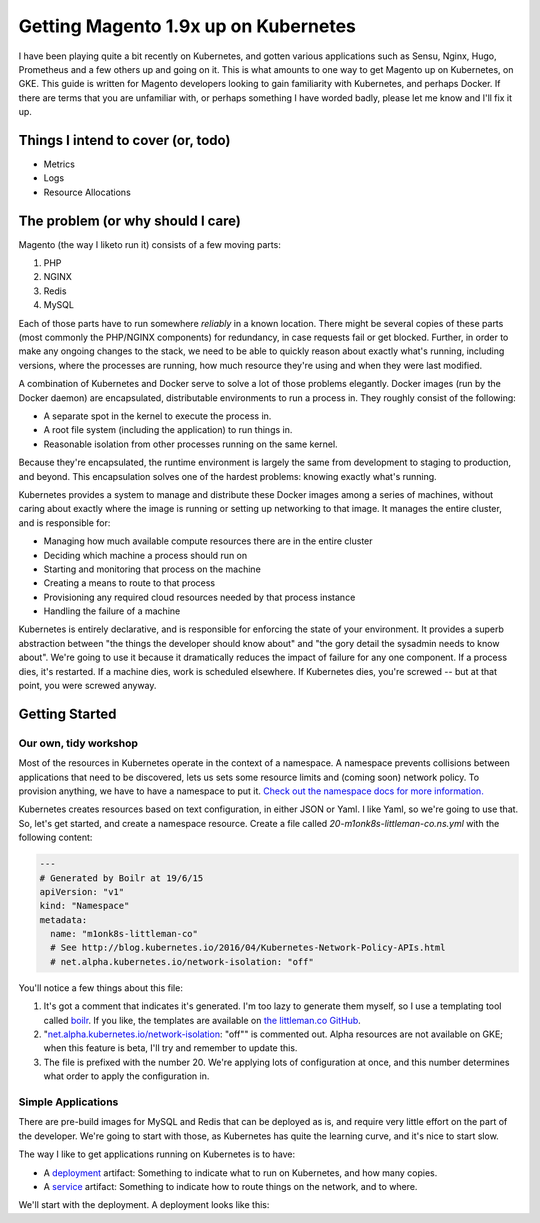 =====================================
Getting Magento 1.9x up on Kubernetes
=====================================

I have been playing quite a bit recently on Kubernetes, and gotten various applications such as Sensu, Nginx, Hugo, Prometheus and a few others up and going on it. This is what amounts to one way to get Magento up on Kubernetes, on GKE. This guide is written for Magento developers looking to gain familiarity with Kubernetes, and perhaps Docker. If there are terms that you are unfamiliar with, or perhaps something I have worded badly, please let me know and I'll fix it up.

Things I intend to cover (or, todo)
-----------------------------------

- Metrics
- Logs
- Resource Allocations

The problem (or why should I care)
----------------------------------

Magento (the way I liketo run it) consists of a few moving parts:

#. PHP
#. NGINX
#. Redis
#. MySQL

Each of those parts have to run somewhere *reliably* in a known location. There might be several copies of these parts (most commonly the PHP/NGINX components) for redundancy, in case requests fail or get blocked. Further, in order to make any ongoing changes to the stack, we need to be able to quickly reason about exactly what's running, including versions, where the processes are running, how much resource they're using and when they were last modified.

A combination of Kubernetes and Docker serve to solve a lot of those problems elegantly. Docker images (run by the Docker daemon) are encapsulated, distributable environments to run a process in. They roughly consist of the following:

- A separate spot in the kernel to execute the process in.
- A root file system (including the application) to run things in.
- Reasonable isolation from other processes running on the same kernel.

Because they're encapsulated, the runtime environment is largely the same from development to staging to production, and beyond. This encapsulation solves one of the hardest problems: knowing exactly what's running.

Kubernetes provides a system to manage and distribute these Docker images among a series of machines, without caring about exactly where the image is running or setting up networking to that image. It manages the entire cluster, and is responsible for:

- Managing how much available compute resources there are in the entire cluster
- Deciding which machine a process should run on
- Starting and monitoring that process on the machine
- Creating a means to route to that process
- Provisioning any required cloud resources needed by that process instance
- Handling the failure of a machine

Kubernetes is entirely declarative, and is responsible for enforcing the state of your environment. It provides a superb abstraction between "the things the developer should know about" and "the gory detail the sysadmin needs to know about". We're going to use it because it dramatically reduces the impact of failure for any one component. If a process dies, it's restarted. If a machine dies, work is scheduled elsewhere. If Kubernetes dies, you're screwed -- but at that point, you were screwed anyway.

Getting Started
---------------

Our own, tidy workshop
""""""""""""""""""""""

Most of the resources in Kubernetes operate in the context of a namespace. A namespace prevents collisions between applications that need to be discovered, lets us sets some resource limits and (coming soon) network policy. To provision anything, we have to have a namespace to put it. `Check out the namespace docs for more information.`_

Kubernetes creates resources based on text configuration, in either JSON or Yaml. I like Yaml, so we're going to use that. So, let's get started, and create a namespace resource. Create a file called `20-m1onk8s-littleman-co.ns.yml` with the following content: 

.. Code:: yaml

  ---
  # Generated by Boilr at 19/6/15
  apiVersion: "v1"
  kind: "Namespace"
  metadata:
    name: "m1onk8s-littleman-co"
    # See http://blog.kubernetes.io/2016/04/Kubernetes-Network-Policy-APIs.html
    # net.alpha.kubernetes.io/network-isolation: "off"

You'll notice a few things about this file:

#. It's got a comment that indicates it's generated. I'm too lazy to generate them myself, so I use a templating tool called `boilr`_. If you like, the templates are available on `the littleman.co GitHub`_.
#. "`net.alpha.kubernetes.io/network-isolation`_: "off"" is commented out. Alpha resources are not available on GKE; when this feature is beta, I'll try and remember to update this.
#. The file is prefixed with the number 20. We're applying lots of configuration at once, and this number determines what order to apply the configuration in.

Simple Applications
"""""""""""""""""""

There are pre-build images for MySQL and Redis that can be deployed as is, and require very little effort on the part of the developer. We're going to start with those, as Kubernetes has quite the learning curve, and it's nice to start slow.

The way I like to get applications running on Kubernetes is to have:

- A `deployment`_ artifact: Something to indicate what to run on Kubernetes, and how many copies.
- A `service`_ artifact: Something to indicate how to route things on the network, and to where.

We'll start with the deployment. A deployment looks like this:

.. _boilr: https://github.com/boilr
.. _Check out the namespace docs for more information.: http://kubernetes.io/docs/user-guide/namespaces/
.. _deployment: http://kubernetes.io/docs/user-guide/deployments/
.. _service: http://kubernetes.io/docs/user-guide/services/
.. _net.alpha.kubernetes.io/network-isolation: http://blog.kubernetes.io/2016/04/Kubernetes-Network-Policy-APIs.html
.. _the littleman.co GitHub: https://github.com/littlemanco/
